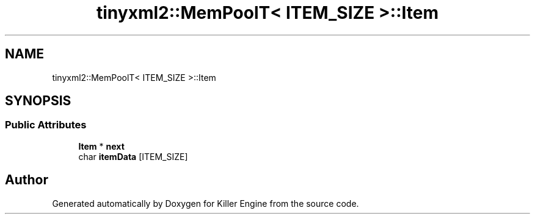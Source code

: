 .TH "tinyxml2::MemPoolT< ITEM_SIZE >::Item" 3 "Sat Jul 7 2018" "Killer Engine" \" -*- nroff -*-
.ad l
.nh
.SH NAME
tinyxml2::MemPoolT< ITEM_SIZE >::Item
.SH SYNOPSIS
.br
.PP
.SS "Public Attributes"

.in +1c
.ti -1c
.RI "\fBItem\fP * \fBnext\fP"
.br
.ti -1c
.RI "char \fBitemData\fP [ITEM_SIZE]"
.br
.in -1c

.SH "Author"
.PP 
Generated automatically by Doxygen for Killer Engine from the source code\&.
